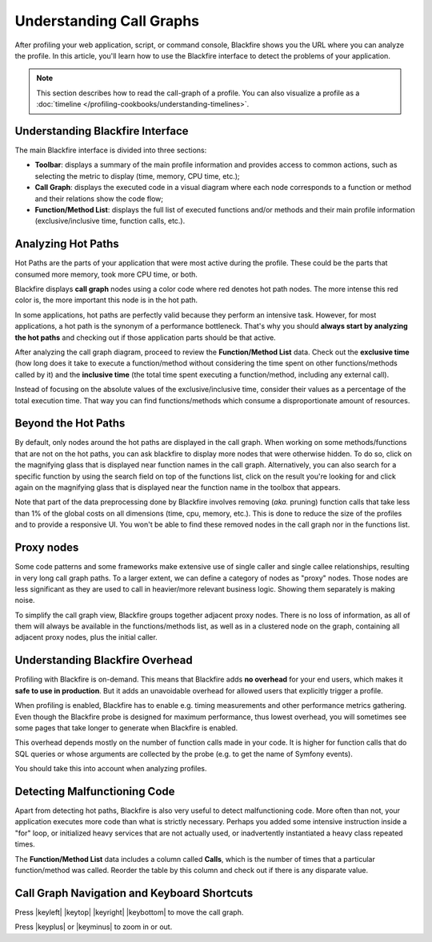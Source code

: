 Understanding Call Graphs
=========================

.. include-twig:: `youtube-iframe`
    :title: introduction-to-blackfire
    :src: https://www.youtube-nocookie.com/embed/ZFHSBH0CiYY?rel=0&showinfo=0&modestbranding=1&autoplay=0
    :width: 700px
    :height: 394px

After profiling your web application, script, or command console, Blackfire
shows you the URL where you can analyze the profile. In this article, you'll
learn how to use the Blackfire interface to detect the problems of your
application.

.. note::
    :class: doc-cta

    This section describes how to read the call-graph of a profile. You can
    also visualize a profile as a
    :doc:`timeline </profiling-cookbooks/understanding-timelines>`.

Understanding Blackfire Interface
---------------------------------

The main Blackfire interface is divided into three sections:

.. image:: ../images/first-profile/blackfire-interface.png

* **Toolbar**: displays a summary of the main profile information and provides
  access to common actions, such as selecting the metric to display
  (time, memory, CPU time, etc.);

* **Call Graph**: displays the executed code in a visual diagram where each
  node corresponds to a function or method and their relations show the code
  flow;

* **Function/Method List**: displays the full list of executed functions and/or
  methods and their main profile information (exclusive/inclusive time,
  function calls, etc.).

Analyzing Hot Paths
-------------------

Hot Paths are the parts of your application that were most active during the
profile. These could be the parts that consumed more memory, took more CPU time,
or both.

Blackfire displays **call graph** nodes using a color code where red denotes
hot path nodes. The more intense this red color is, the more important this
node is in the hot path.

.. image:: ../images/first-profile/application-hot-path.png

In some applications, hot paths are perfectly valid because they perform an
intensive task. However, for most applications, a hot path is the synonym of a
performance bottleneck. That's why you should **always start by analyzing the
hot paths** and checking out if those application parts should be that active.

After analyzing the call graph diagram, proceed to review the **Function/Method
List** data. Check out the **exclusive time** (how long does it take to execute
a function/method without considering the time spent on other functions/methods
called by it) and the **inclusive time** (the total time spent executing a
function/method, including any external call).

Instead of focusing on the absolute values of the exclusive/inclusive time,
consider their values as a percentage of the total execution time. That way you
can find functions/methods which consume a disproportionate amount of resources.

.. image:: ../images/first-profile/function-method-exclusive-time.png

Beyond the Hot Paths
--------------------

By default, only nodes around the hot paths are displayed in the call graph.
When working on some methods/functions that are not on the hot paths, you can
ask blackfire to display more nodes that were otherwise hidden. To do so, click
on the magnifying glass that is displayed near function names in the call graph.
Alternatively, you can also search for a specific function by using the search
field on top of the functions list, click on the result you're looking for and
click again on the magnifying glass that is displayed near the function name in
the toolbox that appears.

Note that part of the data preprocessing done by Blackfire involves removing
(*aka.* pruning) function calls that take less than 1% of the global costs on all
dimensions (time, cpu, memory, etc.). This is done to reduce the size of the
profiles and to provide a responsive UI. You won't be able to find these removed
nodes in the call graph nor in the functions list.

Proxy nodes
-----------

Some code patterns and some frameworks make extensive use of single caller and
single callee relationships, resulting in very long call graph paths. To a
larger extent, we can define a category of nodes as "proxy" nodes. Those nodes
are less significant as they are used to call in heavier/more relevant business
logic. Showing them separately is making noise.

To simplify the call graph view, Blackfire groups together adjacent
proxy nodes. There is no loss of information, as all of them will always be
available in the functions/methods list, as well as in a clustered node on the
graph, containing all adjacent proxy nodes, plus the initial caller.

.. image:: ../images/first-profile/proxy-nodes.png

.. _understanding-blackfire-overhead:

Understanding Blackfire Overhead
--------------------------------

Profiling with Blackfire is on-demand. This means that Blackfire adds **no overhead**
for your end users, which makes it **safe to use in production**. But it adds an
unavoidable overhead for allowed users that explicitly trigger a profile.

When profiling is enabled, Blackfire has to enable e.g. timing measurements and
other performance metrics gathering. Even though the Blackfire probe is designed
for maximum performance, thus lowest overhead, you will sometimes see some pages
that take longer to generate when Blackfire is enabled.

This overhead depends mostly on the number of function calls made in your code.
It is higher for function calls that do SQL queries or whose arguments are
collected by the probe (e.g. to get the name of Symfony events).

You should take this into account when analyzing profiles.

Detecting Malfunctioning Code
-----------------------------

Apart from detecting hot paths, Blackfire is also very useful to detect
malfunctioning code. More often than not, your application executes more code
than what is strictly necessary. Perhaps you added some intensive instruction
inside a "for" loop, or initialized heavy services that are not actually used,
or inadvertently instantiated a heavy class repeated times.

The **Function/Method List** data includes a column called **Calls**, which is
the number of times that a particular function/method was called. Reorder the
table by this column and check out if there is any disparate value.

.. image:: ../images/first-profile/function-method-calls.png

Call Graph Navigation and Keyboard Shortcuts
--------------------------------------------

Press  |keyleft| |keytop| |keyright| |keybottom| to move the call graph.

.. |keyleft| raw:: html

    <kbd>←</kbd>

.. |keytop| raw:: html

    <kbd>↑</kbd>

.. |keyright| raw:: html

    <kbd>→</kbd>

.. |keybottom| raw:: html

    <kbd>↓</kbd>

Press |keyplus| or |keyminus| to zoom in or out.

.. |keyplus| raw:: html

    <kbd>+</kbd>

.. |keyminus| raw:: html

    <kbd>-</kbd>
